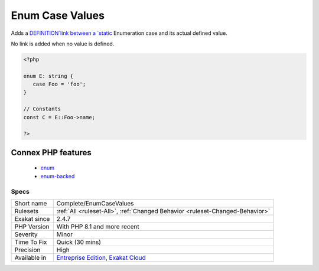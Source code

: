 .. _complete-enumcasevalues:

.. _enum-case-values:

Enum Case Values
++++++++++++++++

.. meta::
	:description:
		Enum Case Values: Adds a `DEFINITION`link between a static Enumeration case and its actual defined value.
	:twitter:card: summary_large_image
	:twitter:site: @exakat
	:twitter:title: Enum Case Values
	:twitter:description: Enum Case Values: Adds a `DEFINITION`link between a static Enumeration case and its actual defined value
	:twitter:creator: @exakat
	:twitter:image:src: https://www.exakat.io/wp-content/uploads/2020/06/logo-exakat.png
	:og:image: https://www.exakat.io/wp-content/uploads/2020/06/logo-exakat.png
	:og:title: Enum Case Values
	:og:type: article
	:og:description: Adds a `DEFINITION`link between a static Enumeration case and its actual defined value
	:og:url: https://php-tips.readthedocs.io/en/latest/tips/Complete/EnumCaseValues.html
	:og:locale: en
Adds a `DEFINITION`link between a `static <https://www.php.net/manual/en/language.oop5.static.php>`_ Enumeration case and its actual defined value. 

No link is added when no value is defined.

.. code-block:: php
   
   <?php
   
   enum E: string {
      case Foo = 'foo';
   }
   
   // Constants
   const C = E::Foo->name;  
   
   ?>
Connex PHP features
-------------------

  + `enum <https://php-dictionary.readthedocs.io/en/latest/dictionary/enum.ini.html>`_
  + `enum-backed <https://php-dictionary.readthedocs.io/en/latest/dictionary/enum-backed.ini.html>`_


Specs
_____

+--------------+-------------------------------------------------------------------------------------------------------------------------+
| Short name   | Complete/EnumCaseValues                                                                                                 |
+--------------+-------------------------------------------------------------------------------------------------------------------------+
| Rulesets     | :ref:`All <ruleset-All>`, :ref:`Changed Behavior <ruleset-Changed-Behavior>`                                            |
+--------------+-------------------------------------------------------------------------------------------------------------------------+
| Exakat since | 2.4.7                                                                                                                   |
+--------------+-------------------------------------------------------------------------------------------------------------------------+
| PHP Version  | With PHP 8.1 and more recent                                                                                            |
+--------------+-------------------------------------------------------------------------------------------------------------------------+
| Severity     | Minor                                                                                                                   |
+--------------+-------------------------------------------------------------------------------------------------------------------------+
| Time To Fix  | Quick (30 mins)                                                                                                         |
+--------------+-------------------------------------------------------------------------------------------------------------------------+
| Precision    | High                                                                                                                    |
+--------------+-------------------------------------------------------------------------------------------------------------------------+
| Available in | `Entreprise Edition <https://www.exakat.io/entreprise-edition>`_, `Exakat Cloud <https://www.exakat.io/exakat-cloud/>`_ |
+--------------+-------------------------------------------------------------------------------------------------------------------------+


